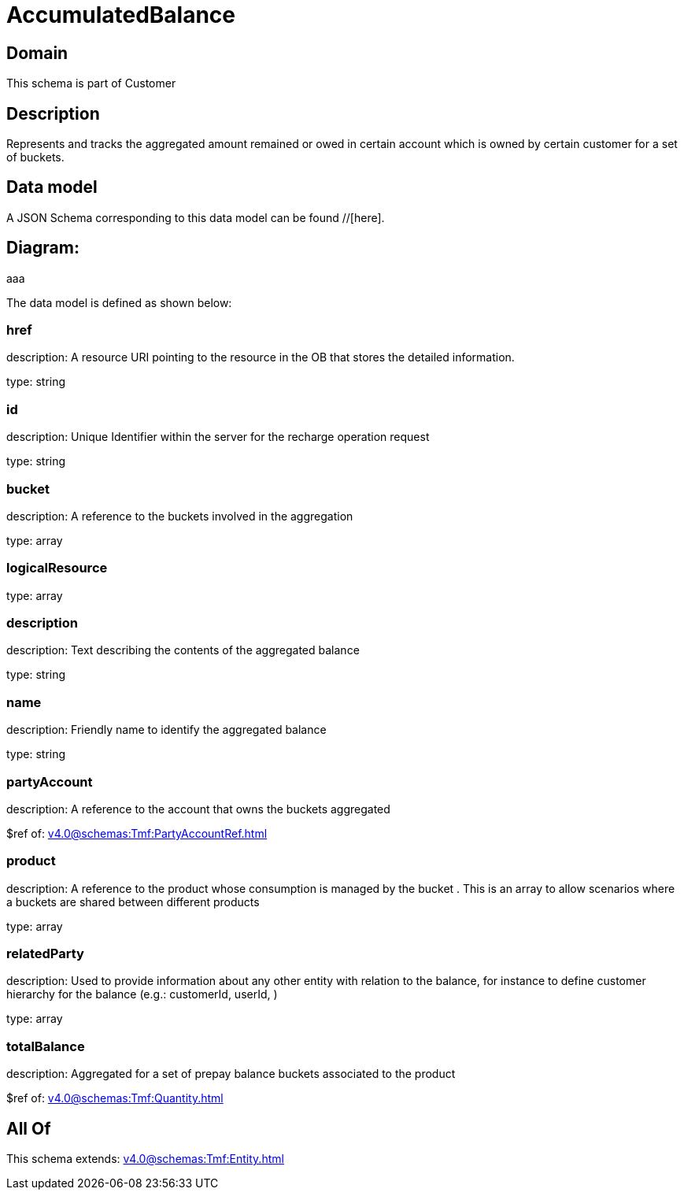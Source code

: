 = AccumulatedBalance

[#domain]
== Domain

This schema is part of Customer

[#description]
== Description
Represents and tracks the aggregated amount remained or owed in certain account which is owned by certain customer for a set of buckets.


[#data_model]
== Data model

A JSON Schema corresponding to this data model can be found //[here].

== Diagram:
aaa

The data model is defined as shown below:


=== href
description: A resource URI pointing to the resource in the OB that stores the detailed information.

type: string


=== id
description: Unique Identifier within the server for the recharge operation request

type: string


=== bucket
description: A reference to the buckets involved in the aggregation

type: array


=== logicalResource
type: array


=== description
description: Text describing the contents of the aggregated balance

type: string


=== name
description: Friendly name to identify the aggregated balance

type: string


=== partyAccount
description: A reference to the account that owns the buckets aggregated

$ref of: xref:v4.0@schemas:Tmf:PartyAccountRef.adoc[]


=== product
description: A reference to the product whose consumption is managed by the bucket . This is an array to allow scenarios where a buckets are shared between different products

type: array


=== relatedParty
description: Used to provide information about any other entity with relation to the balance, for instance to define customer hierarchy for the balance (e.g.: customerId, userId, )

type: array


=== totalBalance
description: Aggregated for a set of prepay balance buckets associated to the product

$ref of: xref:v4.0@schemas:Tmf:Quantity.adoc[]


[#all_of]
== All Of

This schema extends: xref:v4.0@schemas:Tmf:Entity.adoc[]
